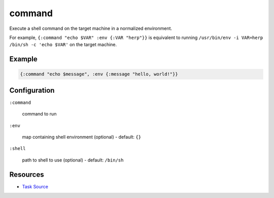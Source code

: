 command
======================================================

Execute a shell command on the target machine in a normalized environment.

For example, ``{:command "echo $VAR" :env {:VAR "herp"}}`` is equivalent
to running ``/usr/bin/env -i VAR=herp /bin/sh -c 'echo $VAR'`` on the target
machine.

Example
~~~~~~~

.. code-block:: clojure

   {:command "echo $message", :env {:message "hello, world!"}}

Configuration
~~~~~~~~~~~~~

``:command``

  command to run

``:env``

  map containing shell environment (optional) - default: ``{}``

``:shell``

  path to shell to use (optional) - default: ``/bin/sh``

Resources
~~~~~~~~~

- `Task Source`_

.. _Task Source: https://github.com/matross/matross/blob/master/plugins/matross/tasks/command.clj
